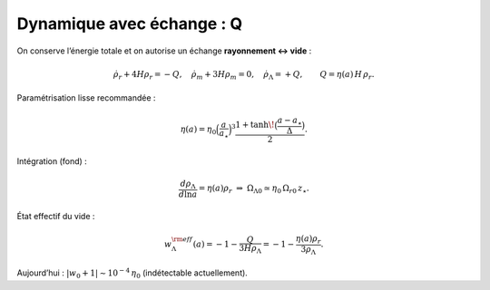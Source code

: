 
===========================
Dynamique avec échange : Q
===========================

On conserve l’énergie totale et on autorise un échange **rayonnement ↔ vide** :

.. math::
   \dot\rho_r + 4H\rho_r = -Q,\quad
   \dot\rho_m + 3H\rho_m = 0,\quad
   \dot\rho_\Lambda = +Q, \qquad Q=\eta(a)\,H\,\rho_r.

Paramétrisation lisse recommandée :

.. math::
   \eta(a)=\eta_0\Big(\frac{a}{a_\star}\Big)^3
   \frac{1+\tanh\!\big(\frac{a-a_\star}{\Delta}\big)}{2}.

Intégration (fond) :

.. math::
   \frac{d\rho_\Lambda}{d\ln a}=\eta(a)\rho_r \ \Rightarrow\
   \Omega_{\Lambda0}\simeq \eta_0\,\Omega_{r0}\,z_\star.

État effectif du vide :

.. math::
   w_\Lambda^{\rm eff}(a)=-1-\frac{Q}{3H\rho_\Lambda}
   =-1-\frac{\eta(a)\rho_r}{3\rho_\Lambda}.

Aujourd’hui : :math:`|w_0+1|\sim 10^{-4}\,\eta_0` (indétectable actuellement).
